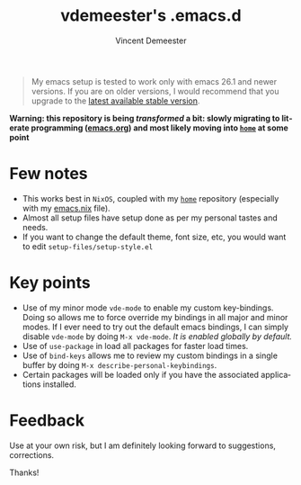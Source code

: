 #+TITLE: vdemeester's .emacs.d
#+AUTHOR: Vincent Demeester
#+EMAIL: vincent@sbr.pm
#+EXPORT_EXCLUDE_TAGS: noexport
#+CREATOR: Emacs 27.0.90 (Org mode 9.3)
#+LANGUAGE: en
#+HTML_HEAD: <link rel="stylesheet" type="text/css" href="./notes.css"/>
#+OPTIONS: html-style:nil

#+BEGIN_QUOTE
My emacs setup is tested to work only with emacs 26.1 and newer versions. If you are on
older versions, I would recommend that you upgrade to the [[https://www.gnu.org/software/emacs/download.html][latest available stable version]].
#+END_QUOTE

*Warning: this repository is being /transformed/ a bit: slowly migrating to literate programming ([[./emacs.org][emacs.org]]) and most likely moving into [[https://github.com/vdemeester/home][=home=]] at some point*

* Few notes

- This works best in =NixOS=, coupled with my [[https://github.com/vdemeester/home][=home=]] repository (especially with my
  [[https://github.com/vdemeester/home/blob/master/modules/profiles/emacs.nix][emacs.nix]] file).
- Almost all setup files have setup done as per my personal tastes and needs.
- If you want to change the default theme, font size, etc, you would want to edit
  =setup-files/setup-style.el=

* Key points

- Use of my minor mode =vde-mode= to enable my custom key-bindings. Doing so allows me to
  force override my bindings in all major and minor modes. If I ever need to try out the
  default emacs bindings, I can simply disable =vde-mode= by doing =M-x vde-mode=. /It
  is enabled globally by default./
- Use of =use-package= in load all packages for faster load times.
- Use of =bind-keys= allows me to review my custom bindings in a single buffer by doing
  =M-x describe-personal-keybindings=.
- Certain packages will be loaded only if you have the associated applications installed.

* Feedback

Use at your own risk, but I am definitely looking forward to suggestions, corrections.

Thanks!
